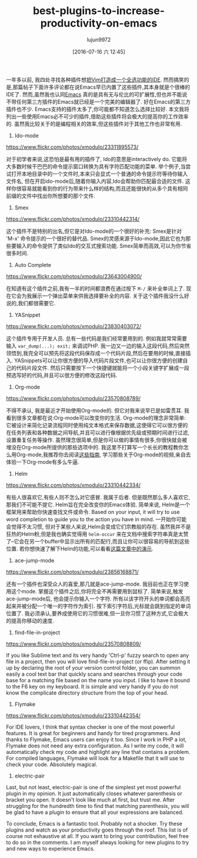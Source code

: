 #+TITLE: best-plugins-to-increase-productivity-on-emacs
#+URL: http://xmodulo.com/best-plugins-to-increase-productivity-on-emacs.html                               
#+AUTHOR: lujun9972
#+CATEGORY: raw
#+DATE: [2016-07-16 六 12:45]
#+OPTIONS: ^:{}

一年多以前, 我四处寻找各种插件想[[http://xmodulo.com/turn-vim-full-fledged-ide.html][把Vim打造成一个全选功能的IDE]]. 然而搞笑的是,那篇帖子下面许多评论都在说Emacs早已内置了这些插件,其本身就是个很棒的IDE了. 
然而,虽然我也认同[[http://list.xmodulo.com/gnu-emacs.html][Emacs]] 真的是具有无与伦比的可扩展性,但也并不能说不带任何第三方插件的Emacs就已经是一个完美的编辑器了. 好在Emacs的第三方插件也不少. 
Emacs支持的插件太多了,你可能都不知道怎么选择比较好. 本文我将列出一些使用Emacs必不可少的插件,借助这些插件将会极大的提高你的工作效率的.
虽然我比较关于的是编程相关的效率,但这些插件对于其他工作也非常有用.

1. Ido-mode

[[https://www.flickr.com/photos/xmodulo/23311895573/]]

对于初学者来说,这恐怕是最有用的插件了, Ido的意思是interactively do. 它能将大多数时候干巴巴的命令提示窗口转换为具有字符匹配功能的菜单.
举个例子,当尝试打开本地目录中的一个文件时,本来只会显式一个普通的命令提示符等待你输入文件名, 但在开启ido-mode后,随着你输入内容,Ido会帮助你匹配最合适的文件.
这样你很容易就能看到你的行为带来什么样的结构,而且还能很快的从多个具有相同前缀的文件中找出你所想要的那个文件.

2. Smex

[[https://www.flickr.com/photos/xmodulo/23310442314/]]

这个插件不是特别的出名,但它是对Ido-mode的一个很好的补充: Smex是针对 'M-x' 命令提示的一个很好的替代品.
Smex的灵感来源于Ido-mode,因此它也为那些要输入的命令提供了类似Ido的交互式搜索功能. 
Smex简单而高效,可以为你节省很多时间.

3. Auto Complete

[[https://www.flickr.com/photos/xmodulo/23643004900/]]

在知道有这个插件之前,我有一半的时间都浪费在通过按下 =M-/= 来补全单词上了. 现在它会为我展示一个弹出菜单来供我选择要补全的内容.
关于这个插件我没什么好说的,我们都很需要它.

4. YASnippet

[[https://www.flickr.com/photos/xmodulo/23830403072/]]

这个插件专用于开发人员. 总有一些代码是我们经常要用到的. 例如我就常常需要输入 =var_dump(...); exit;= 来调试PHP.
我一边又一边的输入这段代码,然后突然领悟到,我完全可以预先将这段代码保存成一个代码片段,然后在要用的时候,直接插入.
YASnippets可以让你很方便的导入代码片段文件,也可以让你很方便的创建自己的代码片段文件. 然后只需要按下一个快捷键就能将一个小段关键字扩展成一段预选写好的代码,并且可以很方便的修改这段代码.

5. Org-mode

[[https://www.flickr.com/photos/xmodulo/23570808789/]]

不得不承认, 我是最近才开始使用Org-mode的. 但它对我来说早已是如雷贯耳. 我看到很多文章都在说:Org-mode可以改变你的生活.
Org-mode的理念非常简单: 它被设计来简化记录流程同时使用纯文本格式来保存数据,这使得它可以很方便的在任务列表和各种数据之间导航,并且可以进行像根据优先级或预期时间进行过滤,设置重复任务等操作.
虽然理念很简单,但是你可以做的事情有很多,你很快就会被埋没在Org-mode所提供的那些选项中的.
我这里不打算写一个长长的教程教你怎么用Org-mode,我推荐你去阅读[[http://orgmode.org/worg/org-tutorials/][这些指南]], 学习那些关于Org-mode的视频,亲自去体验一下Org-mode有多么牛逼.

6. Helm

[[https://www.flickr.com/photos/xmodulo/23310442334/]]

有些人很喜欢它,有些人则不怎么对它感冒. 我属于后者. 但是既然那么多人喜欢它,那我们不可能不提它.
Helm旨在完全改变你的Emacs体验. 简单来说, Helm是一个框架用来帮助你快速查找文件或命令.
Based on your input, it will try to use word completion to guide you to the action you have in mind. 
一开始你可能会觉得不太习惯, 但对于某些人来说,Helm会变成它们宗教般的存在. 虽然我并不是狂热的Helm粉,但是我也确实觉得用 =helm-occur= 来在文档中搜索字符串真是太赞了--它会在另一个buffer中显示出所有的匹配行,而且让你可以很容易的导航到这些位置.
若你想快速了解下Helm的功能,可以看看[[http://tuhdo.github.io/helm-intro.html][这篇文章中的演示]].

7. ace-jump-mode

[[https://www.flickr.com/photos/xmodulo/23856168871/]]

还有一个插件也深受众人的喜爱,那几就是ace-jump-mode. 我目前也正在学习使用这个mode. 掌握这个插件之后,你将完全不再需要用到鼠标了.
简单来说,触发ace-jump-mode后, 他会提示你输入一个字符. 所有以该字符开头的单词都会高亮起来并被分配一个唯一的字符作为索引. 按下索引字符后,光标就会跳到指定的单词位置了.
我必须承认,要养成使用它的习惯很难,但一旦你习惯了这种方式,它会极大的提高你移动的速度.

8. find-file-in-project

[[https://www.flickr.com/photos/xmodulo/23570808809/]]

If you like Sublime text and its very handy 'Ctrl-p' fuzzy search to open any file in a project, then you will
love find-file-in-project (or ffip). After setting it up by declaring the root of your version control folder,
you can summon easily a cool text bar that quickly scans and searches through your code base for a matching
file based on the name you input. I like to have it bound to the F6 key on my keyboard. It is simple and very
handy if you do not know the complicate directory structure from the top of your head.

9. Flymake

[[https://www.flickr.com/photos/xmodulo/23310442354/]]

For IDE lovers, I think that syntax checker is one of the most powerful features. It is great for beginners
and handy for tired programmers. And thanks to Flymake, Emacs users can enjoy it too. Since I work in PHP a
lot, Flymake does not need any extra configuration. As I write my code, it will automatically check my code
and highlight any line that contains a problem. For compiled languages, Flymake will look for a Makefile that
it will use to check your code. Absolutely magical.

10. electric-pair

Last, but not least, electric-pair is one of the simplest yet most powerful plugin in my opinion. It just
automatically closes whatever parenthesis or bracket you open. It doesn't look like much at first, but trust
me. After struggling for the hundredth time to find that matching parenthesis, you will be glad to have a
plugin to ensure that all your expressions are balanced.

To conclude, Emacs is a fantastic tool. Probably not a shocker. Try these plugins and watch as your
productivity goes through the roof. This list is of course not exhaustive at all. If you want to bring your
contribution, feel free to do so in the comments. I am myself always looking for new plugins to try and new
ways to experience Emacs.
